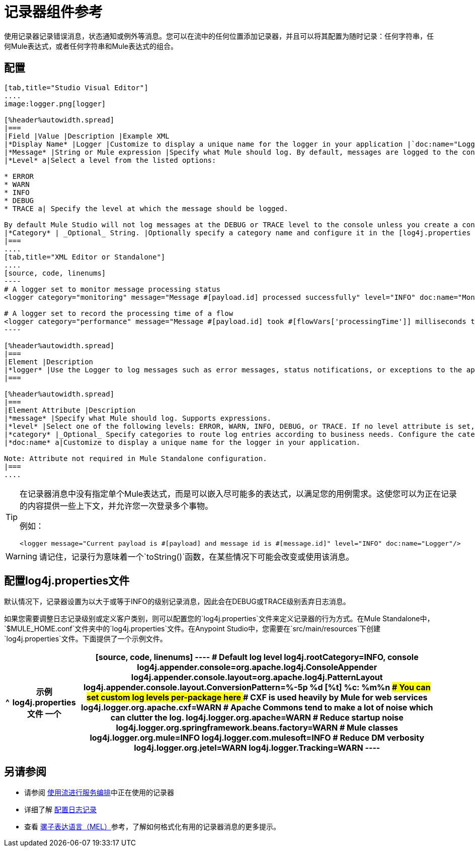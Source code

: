 = 记录器组件参考

使用记录器记录错误消息，状态通知或例外等消息。您可以在流中的任何位置添加记录器，并且可以将其配置为随时记录：任何字符串，任何Mule表达式，或者任何字符串和Mule表达式的组合。

== 配置

[tabs]
------
[tab,title="Studio Visual Editor"]
....
image:logger.png[logger]

[%header%autowidth.spread]
|===
|Field |Value |Description |Example XML
|*Display Name* |Logger |Customize to display a unique name for the logger in your application |`doc:name="Logger"`
|*Message* |String or Mule expression |Specify what Mule should log. By default, messages are logged to the console in Mule Studio. |`message="Current payload is #[payload]"`
|*Level* a|Select a level from the listed options:

* ERROR
* WARN
* INFO
* DEBUG
* TRACE a| Specify the level at which the message should be logged.

By default Mule Studio will not log messages at the DEBUG or TRACE level to the console unless you create a configure a [log4j.properties file] in `src/main/resources` to lower the log level |`level="INFO"`
|*Category* | _Optional_ String. |Optionally specify a category name and configure it in the [log4j.properties file] to behave per your use case. For example, you can route log messages based on category or set log levels based on category. |`category="MyCustomCategory"`
|===
....
[tab,title="XML Editor or Standalone"]
....
[source, code, linenums]
----
# A logger set to monitor message processing status
<logger category="monitoring" message="Message #[payload.id] processed successfully" level="INFO" doc:name="Monitoring Logger"/>
 
# A logger set to record the processing time of a flow
<logger category="performance" message="Message #[payload.id] took #[flowVars['processingTime']] milliseconds to process" level="INFO" doc:name="Performance Logger"/>
----

[%header%autowidth.spread]
|===
|Element |Description
|*logger* |Use the Logger to log messages such as error messages, status notifications, or exceptions to the application's log file.
|===

[%header%autowidth.spread]
|===
|Element Attribute |Description
|*message* |Specify what Mule should log. Supports expressions.
|*level* |Select one of the following levels: ERROR, WARN, INFO, DEBUG, or TRACE. If no level attribute is set, the logger will log at the DEBUG level.
|*category* |_Optional_ Specify categories to route log entries according to business needs. Configure the categories in your log4j.properties file.
|*doc:name* a|Customize to display a unique name for the logger in your application.

Note: Attribute not required in Mule Standalone configuration.
|===
....
------

[TIP]
====
在记录器消息中没有指定单个Mule表达式，而是可以嵌入尽可能多的表达式，以满足您的用例需求。这使您可以为正在记录的内容提供一些上下文，并允许您一次登录多个事物。

例如：

[source, xml, linenums]
----
<logger message="Current payload is #[payload] and message id is #[message.id]" level="INFO" doc:name="Logger"/>
----
====

[WARNING]
请记住，记录行为意味着一个`toString()`函数，在某些情况下可能会改变或使用该消息。

== 配置log4j.properties文件

默认情况下，记录器设置为以大于或等于INFO的级别记录消息，因此会在DEBUG或TRACE级别丢弃日志消息。

如果您需要调整日志记录级别或定义客户类别，则可以配置您的`log4j.properties`文件来定义记录器的行为方式。在Mule Standalone中，`$MULE_HOME.conf`文件夹中的`log4j.properties`文件。在Anypoint Studio中，您需要在`src/main/resources`下创建`log4j.properties`文件。下面提供了一个示例文件。

[%header%autowidth.spread]
|===
^ |示例log4j.properties文件
一个|
[source, code, linenums]
----
# Default log level
log4j.rootCategory=INFO, console
log4j.appender.console=org.apache.log4j.ConsoleAppender
log4j.appender.console.layout=org.apache.log4j.PatternLayout
log4j.appender.console.layout.ConversionPattern=%-5p %d [%t] %c: %m%n
################################################
# You can set custom log levels per-package here
################################################
# CXF is used heavily by Mule for web services
log4j.logger.org.apache.cxf=WARN
# Apache Commons tend to make a lot of noise which can clutter the log.
log4j.logger.org.apache=WARN
# Reduce startup noise
log4j.logger.org.springframework.beans.factory=WARN
# Mule classes
log4j.logger.org.mule=INFO
log4j.logger.com.mulesoft=INFO
# Reduce DM verbosity
log4j.logger.org.jetel=WARN
log4j.logger.Tracking=WARN
----
|===

== 另请参阅

* 请参阅 link:/mule-user-guide/v/3.5/using-flows-for-service-orchestration[使用流进行服务编排]中正在使用的记录器
* 详细了解 link:/mule-user-guide/v/3.5/configuring-logging[配置日志记录]
* 查看 link:/mule-user-guide/v/3.5/mule-expression-language-mel[骡子表达语言（MEL）]参考，了解如何格式化有用的记录器消息的更多提示。
